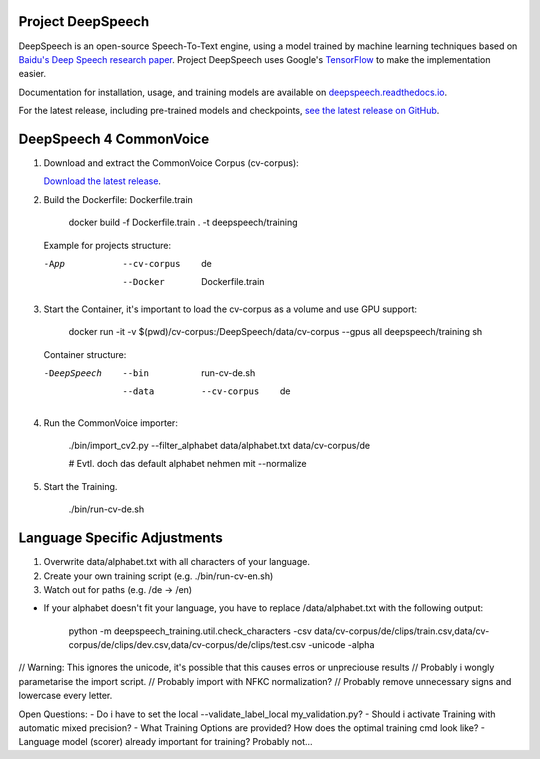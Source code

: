Project DeepSpeech
==================


.. image:: https://readthedocs.org/projects/deepspeech/badge/?version=latest
   :target: https://deepspeech.readthedocs.io/?badge=latest
   :alt: Documentation

.. image:: https://github.com/mozilla/DeepSpeech/actions/workflows/lint.yml/badge.svg
   :target: https://github.com/mozilla/DeepSpeech/actions/workflows/lint.yml
   :alt: Linters

.. image:: https://github.com/mozilla/DeepSpeech/actions/workflows/docker.yml/badge.svg
   :target: https://github.com/mozilla/DeepSpeech/actions/workflows/docker.yml
   :alt: Docker Images


DeepSpeech is an open-source Speech-To-Text engine, using a model trained by machine learning techniques based on `Baidu's Deep Speech research paper <https://arxiv.org/abs/1412.5567>`_. Project DeepSpeech uses Google's `TensorFlow <https://www.tensorflow.org/>`_ to make the implementation easier.

Documentation for installation, usage, and training models are available on `deepspeech.readthedocs.io <https://deepspeech.readthedocs.io/?badge=latest>`_.

For the latest release, including pre-trained models and checkpoints, `see the latest release on GitHub <https://github.com/mozilla/DeepSpeech/releases/latest>`_.


DeepSpeech 4 CommonVoice
==================
1. Download and extract the CommonVoice Corpus (cv-corpus): 

   `Download the latest release <https://commonvoice.mozilla.org/de>`_.
      
2. Build the Dockerfile: Dockerfile.train 

      docker build -f Dockerfile.train . -t deepspeech/training

   Example for projects structure:

   -App
      --cv-corpus
         de
      --Docker
         Dockerfile.train

3. Start the Container, it's important to load the cv-corpus as a volume and use GPU support:

      docker run -it -v $(pwd)/cv-corpus:/DeepSpeech/data/cv-corpus --gpus all deepspeech/training sh

   Container structure:

   -DeepSpeech
      --bin
         run-cv-de.sh
      --data
         --cv-corpus
            de

4. Run the CommonVoice importer:

      ./bin/import_cv2.py --filter_alphabet data/alphabet.txt data/cv-corpus/de

      # Evtl. doch das default alphabet nehmen mit --normalize

5. Start the Training.

      ./bin/run-cv-de.sh

Language Specific Adjustments 
==================

1. Overwrite data/alphabet.txt with all characters of your language. 

2. Create your own training script (e.g. ./bin/run-cv-en.sh)

3. Watch out for paths (e.g. /de -> /en)

- If your alphabet doesn't fit your language, you have to replace /data/alphabet.txt with the following output:

   python -m deepspeech_training.util.check_characters -csv data/cv-corpus/de/clips/train.csv,data/cv-corpus/de/clips/dev.csv,data/cv-corpus/de/clips/test.csv -unicode -alpha

// Warning: This ignores the unicode, it's possible that this causes erros or unpreciouse results 
// Probably i wongly parametarise the import script.
// Probably import with NFKC normalization?
// Probably remove unnecessary signs and lowercase every letter.

Open Questions:
- Do i have to set the local --validate_label_local my_validation.py? 
- Should i activate Training with automatic mixed precision? 
- What Training Options are provided? How does the optimal training cmd look like? 
- Language model (scorer) already important for training? Probably not...